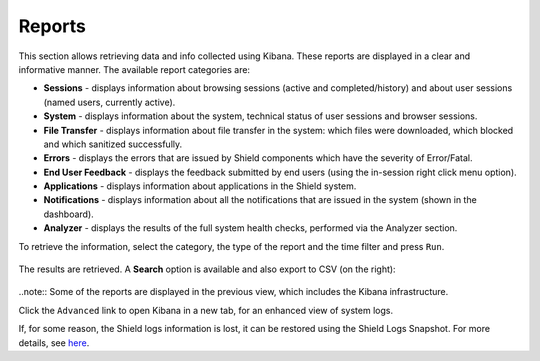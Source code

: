 *******
Reports
*******

This section allows retrieving data and info collected using Kibana. These reports are displayed in a clear and informative manner. 
The available report categories are:

*   **Sessions** - displays information about browsing sessions (active and completed/history) and about user sessions (named users, currently active).

*   **System** - displays information about the system, technical status of user sessions and browser sessions.

*   **File Transfer** - displays information about file transfer in the system: which files were downloaded, which blocked and which sanitized successfully.

*	**Errors** - displays the errors that are issued by Shield components which have the severity of Error/Fatal.

*	**End User Feedback** - displays the feedback submitted by end users (using the in-session right click menu option).

*	**Applications** - displays information about applications in the Shield system.

*	**Notifications** - displays information about all the notifications that are issued in the system (shown in the dashboard).

*	**Analyzer** - displays the results of the full system health checks, performed via the Analyzer section. 


To retrieve the information, select the category, the type of the report and the time filter and press ``Run``.

.. figure:: images/reportRun.png
	:scale: 40%
	:align: center

The results are retrieved. A **Search** option is available and also export to CSV (on the right): 

.. figure:: images/reports.png
	:scale: 40%
	:align: center

..note:: Some of the reports are displayed in the previous view, which includes the Kibana infrastructure.

Click the ``Advanced`` link to open Kibana in a new tab, for an enhanced view of system logs.

If, for some reason, the Shield logs information is lost, it can be restored using the Shield Logs Snapshot. 
For more details, see `here <../backuprestore.html#restore-using-snapshot>`_.